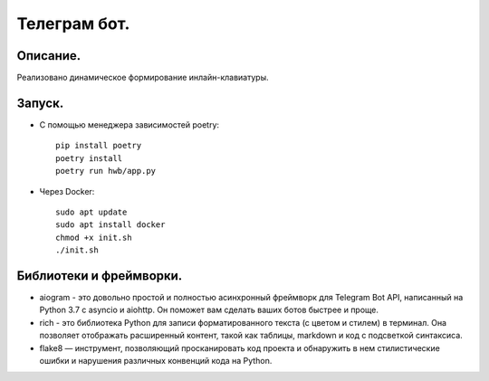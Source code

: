 Телеграм бот.
--------------
Описание.
~~~~~~~~~~~~~~
Реализовано динамическое формирование инлайн-клавиатуры.

Запуск.
~~~~~~~~~~~~~~
* С помощью менеджера зависимостей poetry::

    pip install poetry
    poetry install
    poetry run hwb/app.py
* Через Docker::
  
    sudo apt update
    sudo apt install docker
    chmod +x init.sh
    ./init.sh

Библиотеки и фреймворки.
~~~~~~~~~~~~~~~~~~~~~~~~~
* aiogram - это довольно простой и полностью асинхронный фреймворк для Telegram Bot API, написанный на Python 3.7 с asyncio и aiohttp. Он поможет вам сделать ваших ботов быстрее и проще.
* rich - это библиотека Python для записи форматированного текста (с цветом и стилем) в терминал. Она позволяет отображать расширенный контент, такой как таблицы, markdown и код с подсветкой синтаксиса.
* flake8 — инструмент, позволяющий просканировать код проекта и обнаружить в нем стилистические ошибки и нарушения различных конвенций кода на Python.
